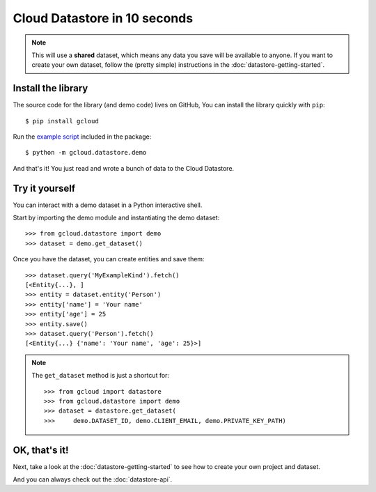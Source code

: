 Cloud Datastore in 10 seconds
=============================

.. note::
  This will use a **shared** dataset,
  which means any data you save
  will be available to anyone.
  If you want to create your own dataset,
  follow the
  (pretty simple)
  instructions in the
  :doc:`datastore-getting-started`.

Install the library
-------------------

The source code for the library
(and demo code)
lives on GitHub,
You can install the library quickly with ``pip``::

  $ pip install gcloud

Run the
`example script <https://github.com/jgeewax/gcloud/blob/master/gcloud/datastore/demo.py>`_
included in the package::

  $ python -m gcloud.datastore.demo

And that's it!
You just read and wrote a bunch of data
to the Cloud Datastore.

Try it yourself
---------------

You can interact with a demo dataset
in a Python interactive shell.

Start by importing the demo module
and instantiating the demo dataset::

  >>> from gcloud.datastore import demo
  >>> dataset = demo.get_dataset()

Once you have the dataset,
you can create entities and save them::

  >>> dataset.query('MyExampleKind').fetch()
  [<Entity{...}, ]
  >>> entity = dataset.entity('Person')
  >>> entity['name'] = 'Your name'
  >>> entity['age'] = 25
  >>> entity.save()
  >>> dataset.query('Person').fetch()
  [<Entity{...} {'name': 'Your name', 'age': 25}>]

.. note::
  The ``get_dataset`` method is just a shortcut for::

  >>> from gcloud import datastore
  >>> from gcloud.datastore import demo
  >>> dataset = datastore.get_dataset(
  >>>     demo.DATASET_ID, demo.CLIENT_EMAIL, demo.PRIVATE_KEY_PATH)

OK, that's it!
--------------

Next,
take a look at the :doc:`datastore-getting-started`
to see how to create your own project and dataset.

And you can always check out
the :doc:`datastore-api`.
